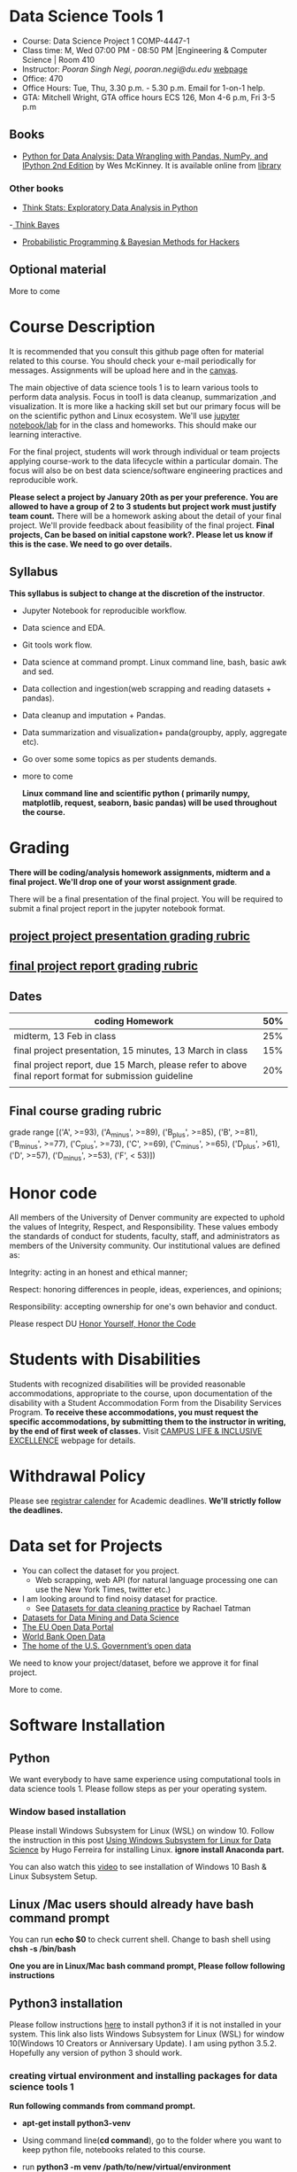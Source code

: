 * Data Science Tools 1
  - Course: Data Science Project 1 COMP-4447-1
  - Class time: M, Wed  07:00 PM -  08:50 PM  |Engineering & Computer Science | Room 410
  - Instructor: /Pooran Singh Negi, pooran.negi@du.edu/ [[https://sites.google.com/site/poorannegi/][webpage]]
  - Office: 470
  - Office Hours: Tue, Thu,  3.30 p.m. - 5.30 p.m. Email for 1-on-1 help.
  - GTA: Mitchell Wright, GTA office hours ECS 126, Mon 4-6 p.m, Fri 3-5 p.m
   
** Books 
   - [[https://www.amazon.com/Python-Data-Analysis-Wrangling-IPython/dp/1491957662/ref=sr_1_2?s=books&ie=UTF8&qid=1522206082&sr=1-2&keywords=pandas][Python for Data Analysis: Data Wrangling with Pandas, NumPy, and IPython 2nd Edition]]  by Wes McKinney. It is available online from [[https://library.du.edu/][library]]

*** Other books     

   - [[http://greenteapress.com/thinkstats2/html/index.html][Think Stats: Exploratory Data Analysis in Python]]
   -[[http://greenteapress.com/wp/think-bayes/][ Think Bayes]]  
   - [[http://camdavidsonpilon.github.io/Probabilistic-Programming-and-Bayesian-Methods-for-Hackers/][Probabilistic Programming & Bayesian Methods for Hackers]]
** Optional material
More to come
* Course Description
It is recommended that you consult this github page often for material related to this course. You should check your e-mail periodically for messages.
Assignments will be upload here and in the [[https://canvas.du.edu/login/ldap][canvas]].

The main objective of data science tools 1 is to learn various tools to perform data analysis. Focus in tool1 is data cleanup, summarization ,and visualization.
It is more like a hacking skill set but our primary focus will be on the scientific python  and Linux ecosystem. We'll use [[http://jupyter.org/][jupyter notebook/lab]] for in the class and homeworks. This should make our learning interactive.

For the final project, students will work through  individual or team projects applying course-work
to the  data lifecycle within a particular domain. The focus will also be
on best data science/software engineering practices and reproducible work.

*Please select  a project by January 20th  as per your preference. You are allowed to have a group of 2 to 3 students but project work must justify team count.* There will be a homework asking about the detail of your final project. We'll provide feedback about feasibility of the final project.
*Final projects, Can be based on initial capstone work?. Please let us know if this is the case. We need to go over details.*

** Syllabus
*This syllabus is subject to change at the discretion of the instructor*.
- Jupyter Notebook for reproducible workflow.
- Data science and EDA.
- Git tools work flow.
- Data science at command prompt. Linux command line, bash,  basic awk and sed.
- Data collection and ingestion(web scrapping and reading datasets + pandas).
- Data cleanup and imputation + Pandas.
- Data summarization and visualization+ panda(groupby, apply, aggregate etc).
- Go over some some topics as per students demands.
- more to come

 *Linux command line and scientific python ( primarily numpy, matplotlib, request, seaborn, basic pandas) will be used throughout the course.*

* Grading
*There will be  coding/analysis homework assignments, midterm and a final project. We'll drop one of your worst assignment grade*.

There will be a final presentation of the final project.
You will be required to  submit a final project report in the jupyter notebook format.

** [[./project_presentation.org][project project presentation grading  rubric]]
** [[./project_rubric.org][final project report grading rubric]]

** Dates

|--------------------------------------------------------------------------------------------------------+-----|
| coding Homework                                                                                        | 50% |
|--------------------------------------------------------------------------------------------------------+-----|
| midterm, 13 Feb in class                                                                               | 25% |
|--------------------------------------------------------------------------------------------------------+-----|
| final project presentation, 15 minutes, 13 March in class                                              | 15% |
|--------------------------------------------------------------------------------------------------------+-----|
| final project report, due 15 March, please refer to above final report format for submission guideline | 20% |
|--------------------------------------------------------------------------------------------------------+-----|
|                                                                                                        |     |

** Final course grading rubric

grade range [('A', >=93), ('A_minus', >=89), ('B_plus', >=85), ('B', >=81), ('B_minus', >=77), ('C_plus', >=73), ('C', >=69), ('C_minus', >=65),
 ('D_plus', >61), ('D', >=57), ('D_minus', >=53),  ('F', < 53)])


* Honor code
All members of the University of Denver community are expected to uphold the values of Integrity, Respect, and Responsibility.
These values embody the standards of conduct for students, faculty, staff, and administrators as members of the University community. 
Our institutional values are defined as:

Integrity: acting in an honest and ethical manner;

Respect: honoring differences in people, ideas, experiences, and opinions;

Responsibility: accepting ownership for one's own behavior and conduct.

Please respect DU [[https://www.du.edu/studentlife/studentconduct/honorcode.html][Honor Yourself, Honor the Code]]

* Students with Disabilities
Students with recognized disabilities will be provided reasonable
accommodations, appropriate to the course, upon documentation of the disability with a Student
Accommodation Form from the Disability Services Program. *To receive these accommodations, you must request the specific accommodations, by submitting them to the instructor in writing,
by the end of first week of classes.* Visit [[https://www.du.edu/studentlife/disability/][CAMPUS LIFE & INCLUSIVE EXCELLENCE]] webpage for details.

* Withdrawal Policy
Please see [[https://www.du.edu/registrar/calendar/][registrar calender]] for Academic deadlines. *We'll strictly follow the deadlines.*

* Data set for Projects
  - You can collect the dataset for you project.
    + Web scrapping, web API (for natural language processing one can use the New York Times, twitter etc.)
  - I am looking around to find noisy dataset for practice.
    + See [[https://makingnoiseandhearingthings.com/2018/04/19/datasets-for-data-cleaning-practice/][Datasets for data cleaning practice]] by Rachael Tatman
  - [[https://www.kdnuggets.com/datasets/index.html][Datasets for Data Mining and Data Science]]
  - [[http://data.europa.eu/euodp/en/about][The EU Open Data Portal]]
  - [[https://data.worldbank.org/][World Bank Open Data]]
  - [[https://www.data.gov/][The home of the U.S. Government’s open data]]
 
 We need to know your project/dataset, before we approve it for final project. 

 More to come.
     
* Software Installation
** Python
We want everybody to have same experience using computational tools in data science tools 1. Please follow steps as
per your operating system.

*** Window based installation
Please install Windows Subsystem for Linux (WSL) on window 10. Follow the instruction in this post [[https://medium.com/hugo-ferreiras-blog/using-windows-subsystem-for-linux-for-data-science-9a8e68d7610c][Using Windows Subsystem for Linux for Data Science]]
by Hugo Ferreira for installing Linux. **ignore install Anaconda part.**

You can also watch this [[https://www.youtube.com/watch?v=Cvrqmq9A3tA][video]] to see installation of Windows 10 Bash & Linux Subsystem Setup.
** Linux /Mac users should already have bash command prompt
You can run *echo $0* to check current shell. Change to bash shell using  *chsh -s /bin/bash*

*One you are in Linux/Mac bash command prompt, Please follow following instructions*
** Python3 installation
Please follow instructions [[https://realpython.com/installing-python/][here]] to install python3 if it is not installed in your system. This link
also lists Windows Subsystem for Linux (WSL) for window 10(Windows 10 Creators or Anniversary Update).
I am using python 3.5.2. Hopefully any version of python 3 should work.

*** creating virtual environment and installing packages for data science tools 1
*Run following commands from  command prompt.*

- *apt-get install python3-venv*
- Using command line(*cd command*), go to the folder where you want to keep python file, notebooks related to this course.
- run **python3 -m venv /path/to/new/virtual/environment**
  + e.g. I ran *python3 -m venv dst1_env*
- To activate you environment run *source /path/to/new/virtual/environment/bin/activate*
  + e.g From this course directory I run, *source dst1_env/bin/activate*

- run *python3 -m pip install -- upgrade pip*. Note that there are 2 dash in upgrade option.
- run *wget https://raw.githubusercontent.com/psnegi/data_science_tools1/master/requirements.txt*
- run *pip install -r requirements.txt*
- run *jupyter notebook* or *jupyter lab*. 
- In the browser you should see your current files.
- Click on the notebook you want to run.

- click on *RISE* slideshow extension in notebook, if you want to see notebook as slideshow.

To deactivate  python virtual environment, run *deactivate*

*** Python learning resources
You can also go to my  [[https://github.com/psnegi/PythonForReproducibleResearch][python for reproducible research]]  github repository and start by running pythonBasic.ipynb notebook.
I will go over basic of python and jupyter notebook.

   - [[https://try.jupyter.org/][try python notebook online without installing anything]]
   - [[http://pythontutor.com/live.html#mode%3Dedit][Runs and visualizes your python code]]
   - [[https://docs.python.org/3/tutorial/index.html][The Python Tutorial]]  
*** data analysis tools in python
  - more to come

* Notebooks
** Jan 7
- [[https://mybinder.org/v2/gh/psnegi/data_science_tools1/master?filepath=notebooks/jupyter_notebook_lab_into.ipynb][Jupyter introduction]]
** Jan 9
- [[https://mybinder.org/v2/gh/psnegi/data_science_tools1/master?filepath=notebooks/datascience.ipynb][data science introduction]]
** Jan 14
- [[https://mybinder.org/v2/gh/psnegi/data_science_tools1/master?filepath=notebooks/git_tool_part1.ipynb][git tool introduction]] 
** Jan 16
  - [[./notebooks/git_tool_part2.ipynb][git tool part 2]]
** Jan 23
   - [[https://mybinder.org/v2/gh/psnegi/data_science_tools1/master?filepath=notebooks/Data_science_at_command_prompt.ipynb][Data science at command prompt]]
** Jan 28
   - [[https://mybinder.org/v2/gh/psnegi/data_science_tools1/master?filepath=notebooks/Data_science_at_command_prompt_awk_sed.ipynb][Data science at command prompt awk sed]]
   - [[https://mybinder.org/v2/gh/psnegi/data_science_tools1/master?filepath=notebooks/Bash_shell_scripts.ipynb][Bash shell scripts]]
** Jan 30
  - [[https://mybinder.org/v2/gh/psnegi/data_science_tools1/master?filepath=notebooks/numpy_basics.ipynb][ numpy basics]]

  - [[https://mybinder.org/v2/gh/psnegi/data_science_tools1/master?filepath=notebooks/web_api.ipynb][ REST API for data retrieval]]   
** Feb 4
  - [[https://mybinder.org/v2/gh/psnegi/data_science_tools1/master?filepath=notebooks/Web_Scrapping.ipynb][Web Scrapping]]
  - [[https://mybinder.org/v2/gh/psnegi/data_science_tools1/master?filepath=notebooks/Web_Scrapping_in_class.ipynb][Web Scrapping in class version]]
** Feb 6
   - [[https://mybinder.org/v2/gh/psnegi/data_science_tools1/master?filepath=notebooks/pandas_introduction.ipynb][pandas]]
* Homeworks
*No late hw will be accepted*

|-------+------------------------------------------+----------------------------+----------|
| HW no | desciption and link                      |                            | solution |
|       |                                          | Due date                   |          |
|-------+------------------------------------------+----------------------------+----------|
|     1 | Complete questions in [[./hws/HW1.ipynb][this notebooks]]     | Monday 21 th Jan 11.59 p.m | [[https://mybinder.org/v2/gh/psnegi/data_science_tools1/master?filepath=solutions/HW1_sol.ipynb][HW1 sol]]  |
|       |                                          |                            |          |
|-------+------------------------------------------+----------------------------+----------|
|     2 | Complete questions in [[./hws/HW2.ipynb][this]]  notebook     | Friday 25 th Jan 11.59 p.m | [[https://mybinder.org/v2/gh/psnegi/data_science_tools1/master?filepath=solutions/HW2_solutions.ipynb][HW2 sol]]  |
|       |                                          |                            |          |
|-------+------------------------------------------+----------------------------+----------|
|     3 | Complete questions in [[./hws/HW3.ipynb][this]]    notebook   | Thursday 31 Jan 11.59 p.m  | [[https://mybinder.org/v2/gh/psnegi/data_science_tools1/master?filepath=solutions/HW3_solution.ipynb][HW3 sol]]  |
|       |                                          |                            |          |
|-------+------------------------------------------+----------------------------+----------|
|     4 | Complete question in this [[./hws/calculate_basic_stats.sh][this bash file]] | Friday 8 th Feb 11.59 p.m  |          |
|       |                                          |                            |          |
|-------+------------------------------------------+----------------------------+----------|
|     5 | Complete questions in [[./hws/hw5_twitter_api.ipynb][this]]  notebook     | Wednesday 13 Feb,  11 a.m  |          |
|-------+------------------------------------------+----------------------------+----------|
|       |                                          |                            |          |
* Course Activity

| Date   | Reading/Coding Assignments         | class activity                                                                                                                                                              |
|--------+------------------------------------+-----------------------------------------------------------------------------------------------------------------------------------------------------------------------------|
| 7 Jan  | Install jupyter environment        | Mitchell covered [[https://mybinder.org/v2/gh/psnegi/data_science_tools1/master?filepath=notebooks/jupyter_notebook_lab_into.ipynb][Jupyter introduction notebook]]                                                                                                                              |
|        |                                    | also helped with installation                                                                                                                                               |
|--------+------------------------------------+-----------------------------------------------------------------------------------------------------------------------------------------------------------------------------|
|        |                                    |                                                                                                                                                                             |
|--------+------------------------------------+-----------------------------------------------------------------------------------------------------------------------------------------------------------------------------|
|        | [[https://realpython.com/python-virtual-environments-a-primer/][Python Virtual Environments]]        | Covered [[https://mybinder.org/v2/gh/psnegi/data_science_tools1/master?filepath=notebooks/jupyter_notebook_lab_into.ipynb][jupyter]] introduction and [[https://mybinder.org/v2/gh/psnegi/data_science_tools1/master?filepath=notebooks/datascience.ipynb][data science]] notebook.                                                                                                                     |
| 9 Jan  | Resources [[http://try.github.io/][to learn git]]             | It may not be time consuming to wait for notebook to get started via binder every time.                                                                                     |
|        | We'll also go over [[https://mybinder.org/v2/gh/psnegi/data_science_tools1/master?filepath=notebooks/datascience.ipynb][data science ]]   | Go to the folder for this course in your computer and run *git clone https://github.com/psnegi/data_science_tools1.git*.                                                    |
|        |                                    | Run command *ls*. You should see data_science_tools1 folder. *Activate your virtual environment*.                                                                           |
|        |                                    | Navigate to course directory using *cd data_science_tools1*. change to the notebook directory using command *cd notebooks*.                                                 |
|        |                                    | Now run *jupyter notebook*. You should see all the notebooks in a browser window. Click on the notebook you want to run.                                                    |
|        |                                    |                                                                                                                                                                             |
|        |                                    | To run a cell in the notebook press *alt+enter or ctr+enter*.                                                                                                               |
|        |                                    | Note that whenever a new content is posted, you must run *git pull origin master* from data_science_tools1 directory to make sure you have the latest                       |
|        |                                    | content. Don't worry about above git commands. We'll start git in next class. Please start with git notebook.                                                               |
|        |                                    | [[https://www.youtube.com/watch?v=7jiPeIFXb6U][I don't like notebooks.- Joel Grus]]  video provide by Laura Atkinson                                                                                                         |
|--------+------------------------------------+-----------------------------------------------------------------------------------------------------------------------------------------------------------------------------|
|        |                                    |                                                                                                                                                                             |
|--------+------------------------------------+-----------------------------------------------------------------------------------------------------------------------------------------------------------------------------|
| 14 Jan |                                    | Covered [[https://mybinder.org/v2/gh/psnegi/data_science_tools1/master?filepath=notebooks/git_tool_part1.ipynb][git]] for managing local project and git work flow in team.                                                                                                           |
|        |                                    | If you are using Mac, you may need to install Xcode Command Line Tools or [[https://git-scm.com/download][install]] git.                                                                                      |
|        |                                    | If you haven't setup window subsystem for Linux and want to use git in window see this [[https://www.youtube.com/watch?v=AX9NLxw86yc][How to Install GIT client on Windows]]                                                 |
|        |                                    | I use emacs but use any editor you like for coding python. [[https://atom.io/][ATOM]] is good choice.                                                                                             |
|--------+------------------------------------+-----------------------------------------------------------------------------------------------------------------------------------------------------------------------------|
|--------+------------------------------------+-----------------------------------------------------------------------------------------------------------------------------------------------------------------------------|
| 16 Jan | Will work on [[https://mybinder.org/v2/gh/psnegi/data_science_tools1/master?filepath=notebooks/git_tool_part2.ipynb][git tool part 2]]       | Covered work flow in a team, when to push a branch to the remote(you don't have integration setup, other team members wants to                                              |
|        |                                    | look at the feature code for review etc.), merge conflict, tagging. Started with "forget to work on a feature branch".                                                      |
|        |                                    |                                                                                                                                                                             |
|--------+------------------------------------+-----------------------------------------------------------------------------------------------------------------------------------------------------------------------------|
|        |                                    |                                                                                                                                                                             |
|--------+------------------------------------+-----------------------------------------------------------------------------------------------------------------------------------------------------------------------------|
| 23 Jan | [[https://mybinder.org/v2/gh/psnegi/data_science_tools1/master?filepath=notebooks/Data_science_at_command_prompt.ipynb][Data science at command prompt]]     | Finished how to move changes to feature branch. Not that when cleaning master branch using soft or mixed reset, master branch                                               |
|        |                                    | will still contain your changes. If you use hard reset changes will be lost in master. **HEAD detached** will contain the changes if required.                              |
|        |                                    | Finished Linux over view, basic commands, redirection and pipe.                                                                                                             |
|--------+------------------------------------+-----------------------------------------------------------------------------------------------------------------------------------------------------------------------------|
|        |                                    |                                                                                                                                                                             |
|--------+------------------------------------+-----------------------------------------------------------------------------------------------------------------------------------------------------------------------------|
| 28 Jan | Practice  posted notebooks         | Finished regular expression. Using basic Linux commands and regular expression (*curl, grep, sort, uniq*) found top k words in a Gutenberg book.                            |
|        | See notebooks in notebooks section | Finished basic awk and sed.                                                                                                                                                 |
|--------+------------------------------------+-----------------------------------------------------------------------------------------------------------------------------------------------------------------------------|
| 30 Jan | See notebooks in notebooks section | Finished *positional parameters and command substitution* in bash scripting. Note that use *bc* command to do floating point arithmetics                                    |
|        |                                    | *numpy* library for scientific computation.                                                                                                                                 |
|        |                                    | In the jupyter notebook use ? or ?? to read about a function(like *np.array?*). Press shit tab to get tool tip for function arguments(like *np.ones(* and press shift+tab). |
|        |                                    | Started with REST API. */Please install chrome/* so that we have same options to click when inspecting https messages.                                                      |
|        |                                    |                                                                                                                                                                             |
|--------+------------------------------------+-----------------------------------------------------------------------------------------------------------------------------------------------------------------------------|
|        | See 4 th feb notebooks             | Covered REST API. Will cover how to create REST API in tool2 using AWS api gateway and lambda function.                                                                     |
| 4 Feb  | [[https://mybinder.org/v2/gh/psnegi/data_science_tools1/master?filepath=notebooks/Web_Scrapping_in_class.ipynb][Web Scrapping in class version]]     | Finished scrapping Fry electronics website for telescopes.                                                                                                                  |
|--------+------------------------------------+-----------------------------------------------------------------------------------------------------------------------------------------------------------------------------|
|        |                                    |                                                                                                                                                                             |
